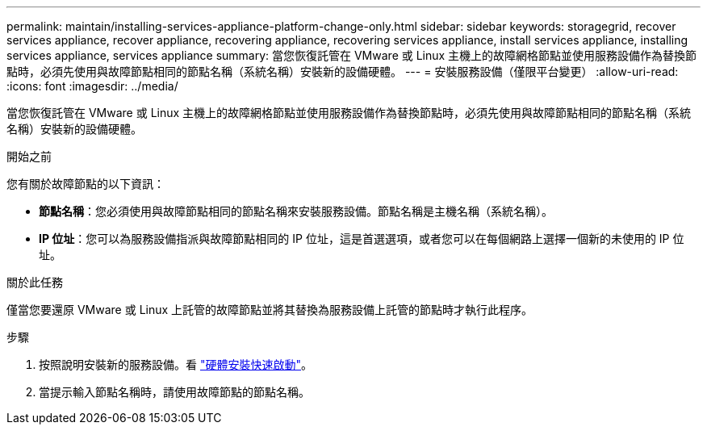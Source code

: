 ---
permalink: maintain/installing-services-appliance-platform-change-only.html 
sidebar: sidebar 
keywords: storagegrid, recover services appliance, recover appliance, recovering appliance, recovering services appliance, install services appliance, installing services appliance, services appliance 
summary: 當您恢復託管在 VMware 或 Linux 主機上的故障網格節點並使用服務設備作為替換節點時，必須先使用與故障節點相同的節點名稱（系統名稱）安裝新的設備硬體。 
---
= 安裝服務設備（僅限平台變更）
:allow-uri-read: 
:icons: font
:imagesdir: ../media/


[role="lead"]
當您恢復託管在 VMware 或 Linux 主機上的故障網格節點並使用服務設備作為替換節點時，必須先使用與故障節點相同的節點名稱（系統名稱）安裝新的設備硬體。

.開始之前
您有關於故障節點的以下資訊：

* *節點名稱*：您必須使用與故障節點相同的節點名稱來安裝服務設備。節點名稱是主機名稱（系統名稱）。
* *IP 位址*：您可以為服務設備指派與故障節點相同的 IP 位址，這是首選選項，或者您可以在每個網路上選擇一個新的未使用的 IP 位址。


.關於此任務
僅當您要還原 VMware 或 Linux 上託管的故障節點並將其替換為服務設備上託管的節點時才執行此程序。

.步驟
. 按照說明安裝新的服務設備。看 https://docs.netapp.com/us-en/storagegrid-appliances/installconfig/index.html["硬體安裝快速啟動"^]。
. 當提示輸入節點名稱時，請使用故障節點的節點名稱。

